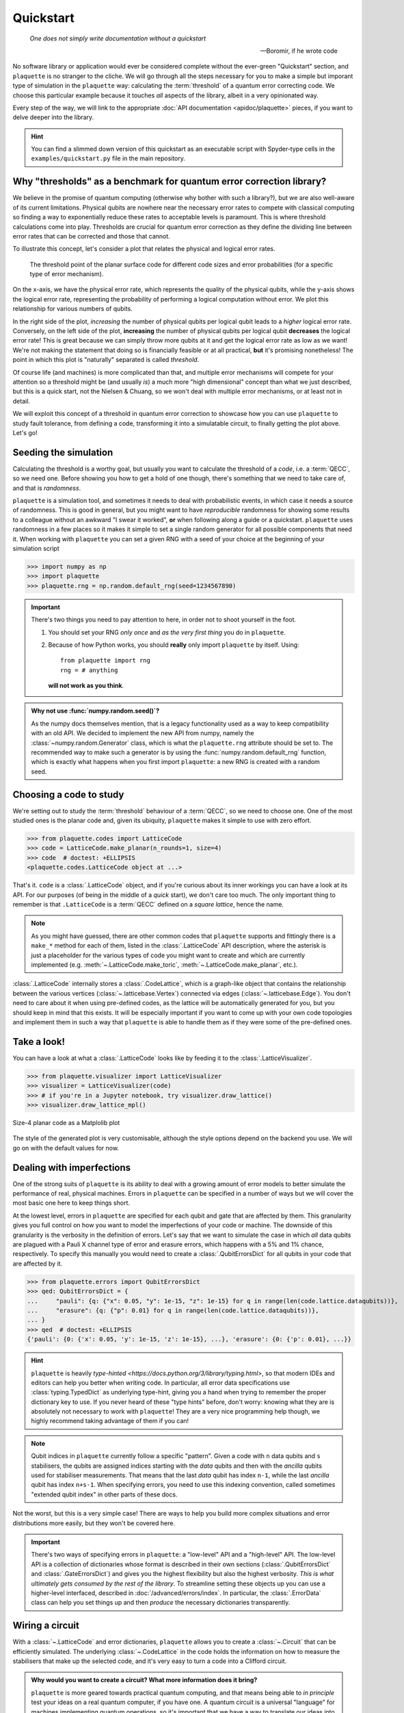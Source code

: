 .. Copyright 2023, It'sQ GmbH and the plaquette contributors
   SPDX-License-Identifier: Apache-2.0

.. _quickstart:

Quickstart
==========

  *One does not simply write documentation without a quickstart*

  -- Boromir, if he wrote code

No software library or application would ever be considered complete without
the ever-green "Quickstart" section, and ``plaquette`` is no stranger to the
cliche. We will go through all the steps necessary for you to make a simple
but imporant type of simulation in the ``plaquette`` way: calculating the
:term:`threshold` of a quantum error correcting code. We choose this particular
example because it touches *all* aspects of the library, albeit in a very
opinionated way.

Every step of the way, we will link to the appropriate
:doc:`API documentation <apidoc/plaquette>` pieces, if you want to delve
deeper into the library.

.. hint:: You can find a slimmed down version of this quickstart as an
   executable script with Spyder-type cells in the ``examples/quickstart.py``
   file in the main repository.

Why "thresholds" as a benchmark for quantum error correction library?
---------------------------------------------------------------------

We believe in the promise of quantum computing (otherwise why bother with
such a library?), but we are also well-aware of its current limitations.
Physical qubits are nowhere near the necessary error rates to compete with
classical computing so finding a way to exponentially reduce these rates to
acceptable levels is paramount. This is where threshold calculations come into
play. Thresholds are crucial for quantum error correction as they define the
dividing line between error rates that can be corrected and those that cannot.

To illustrate this concept, let's consider a plot that relates the physical and
logical error rates.

.. figure:: qs_threshold.svg

   The threshold point of the planar surface code for different code sizes
   and error probabilities (for a specific type of error mechanism).

On the x-axis, we have the physical error rate, which represents the quality of
the physical qubits, while the y-axis shows the logical error rate,
representing the probability of performing a logical computation without error.
We plot this relationship for various numbers of qubits.

In the right side of the plot, *increasing* the number of physical qubits per
logical qubit leads to a *higher* logical error rate. Conversely, on the left
side of the plot, **increasing** the number of physical qubits per logical qubit
**decreases** the logical error rate! This is great because we can simply throw
more qubits at it and get the logical error rate as low as we want! We're not
making the statement that doing so is financially feasible or at all practical,
**but** it's promising nonetheless! The point in which this plot is "naturally"
separated is called *threshold*.

Of course life (and machines) is more complicated than that, and multiple
error mechanisms will compete for your attention so a threshold might be
(and usually *is*) a much more "high dimensional" concept than what we just
described, but this is a quick start, not the Nielsen & Chuang, so we
won't deal with multiple error mechanisms, or at least not in detail.

We will exploit this concept of a threshold in quantum error correction to
showcase how you can use ``plaquette`` to study fault tolerance, from defining
a code, transforming it into a simulatable circuit, to finally getting the
plot above. Let's go!

Seeding the simulation
----------------------

Calculating the threshold is a worthy goal, but usually you want to calculate
the threshold of a *code*, i.e. a :term:`QECC`, so we need one. Before showing
you how to get a hold of one though, there's something that we need to take
care of, and that is *randomness*.

``plaquette`` is a simulation tool, and sometimes it needs to deal with
probabilistic events, in which case it needs a source of randomness. This
is good in general, but you might want to have *reproducible* randomness
for showing some results to a colleague without an awkward "I swear it
worked", **or** when following along a guide or a quickstart. ``plaquette``
uses randomness in a few places so it makes it simple to set a single
random generator for all possible components that need it. When working
with ``plaquette`` you can set a given RNG with a seed of your choice at
the beginning of your simulation script

>>> import numpy as np
>>> import plaquette
>>> plaquette.rng = np.random.default_rng(seed=1234567890)

.. important:: There's two things you need to pay attention to here, in
   order not to shoot yourself in the foot.

   1. You should set your RNG *only once* and *as the very first thing* you do
      in ``plaquette``.
   2. Because of how Python works, you should **really** only import
      ``plaquette`` by itself. Using::

         from plaquette import rng
         rng = # anything

      **will not work as you think**.

.. admonition:: Why not use :func:`numpy.random.seed()`?
   :class: question

   As the numpy docs themselves mention, that is a legacy functionality used
   as a way to keep compatibility with an old API. We decided to implement
   the new API from numpy, namely the :class:`~numpy.random.Generator` class,
   which is what the ``plaquette.rng`` attribute should be set to. The
   recommended way to make such a generator is by using the
   :func:`numpy.random.default_rng` function, which is exactly what happens
   when you first import ``plaquette``: a new RNG is created with a random
   seed.

Choosing a code to study
------------------------

We're setting out to study the :term:`threshold` behaviour of a :term:`QECC`,
so we need to choose one. One of the most studied ones is the planar code and,
given its ubiquity, ``plaquette`` makes it simple to use with zero effort.

>>> from plaquette.codes import LatticeCode
>>> code = LatticeCode.make_planar(n_rounds=1, size=4)
>>> code  # doctest: +ELLIPSIS
<plaquette.codes.LatticeCode object at ...>

That's it. ``code`` is a :class:`.LatticeCode` object, and if
you're curious about its inner workings you can have a look at its API. For
our purposes (of being in the middle of a *quick* start), we don't care
too much. The only important thing to remember is that ``.LatticeCode`` is a
:term:`QECC` defined on a *square lattice*, hence the name.

.. note:: As you might have guessed, there are other common codes that
   ``plaquette`` supports and fittingly there is a ``make_*`` method for
   each of them, listed in the :class:`.LatticeCode` API
   description, where the asterisk is just a placeholder for the various types
   of code you might want to create and which are currently implemented (e.g.
   :meth:`~.LatticeCode.make_toric`, :meth:`~.LatticeCode.make_planar`, etc.).

:class:`.LatticeCode` internally stores a :class:`.CodeLattice`, which is a
graph-like object that contains the relationship between the various
vertices (:class:`~.latticebase.Vertex`) connected via edges
(:class:`~.latticebase.Edge`). You don't need to care about it when using
pre-defined codes, as the lattice will be automatically generated for you, but
you should keep in mind that this exists. It will be especially important if
you want to come up with your own code topologies and implement them in such
a way that ``plaquette`` is able to handle them as if they were some of the
pre-defined ones.

.. seealso:: The page :doc:`/advanced/codes/index` has more in-depth
   information about this topic. You should check that out if the set of
   codes available in ``plaquette`` does not satisfy all your needs.

Take a look!
------------

You can have a look at what a :class:`.LatticeCode` looks like by feeding it to
the :class:`.LatticeVisualizer`.

>>> from plaquette.visualizer import LatticeVisualizer
>>> visualizer = LatticeVisualizer(code)
>>> # if you're in a Jupyter notebook, try visualizer.draw_lattice()
>>> visualizer.draw_lattice_mpl()

.. figure:: qs_planar_code.svg
   :align: center

   Size-4 planar code as a Matplolib plot

The style of the generated plot is very customisable, although the style
options depend on the backend you use. We will go on with the default values
for now.

.. seealso:: If you're curious, :doc:`/advanced/viz/index` has more info on
   how to deal with the visualizer!

Dealing with imperfections
--------------------------

One of the strong suits of ``plaquette`` is its ability to deal with a growing
amount of error models to better simulate the performance of real, physical
machines. Errors in ``plaquette`` can be specified in a number of ways but we
will cover the most basic one here to keep things short.

At the lowest level, errors in ``plaquette`` are specified for each qubit and
gate that are affected by them. This granularity gives you full control on how
you want to model the imperfections of your code or machine. The downside of
this granularity is the verbosity in the definition of errors. Let's say that
we want to simulate the case in which *all* data qubits are plagued with a
Pauli X channel type of error and erasure errors, which happens with a 5% and
1% chance, respectively. To specify this
manually you would need to create a :class:`.QubitErrorsDict` for all qubits
in your code that are affected by it.

>>> from plaquette.errors import QubitErrorsDict
>>> qed: QubitErrorsDict = {
...     "pauli": {q: {"x": 0.05, "y": 1e-15, "z": 1e-15} for q in range(len(code.lattice.dataqubits))},
...     "erasure": {q: {"p": 0.01} for q in range(len(code.lattice.dataqubits))},
... }
>>> qed  # doctest: +ELLIPSIS
{'pauli': {0: {'x': 0.05, 'y': 1e-15, 'z': 1e-15}, ...}, 'erasure': {0: {'p': 0.01}, ...}}

.. hint::

   ``plaquette`` is heavily
   `type-hinted <https://docs.python.org/3/library/typing.html>`, so that
   modern IDEs and editors can help you better when writing code. In
   particular, all error data specifications use :class:`typing.TypedDict` as
   underlying type-hint, giving you a hand when trying to remember the proper
   dictionary key to use. If you never heard of these "type hints" before,
   don't worry: knowing what they are is absolutely not necessary to work with
   ``plaquette``! They are a very nice programming help though, we highly
   recommend taking advantage of them if you can!


.. note:: Qubit indices in ``plaquette`` currently follow a specific "pattern".
   Given a code with ``n`` data qubits and ``s`` stabilisers, the qubits are
   assigned indices starting with the *data* qubits and then with the
   *ancilla* qubits used for stabiliser measurements. That means that the
   last *data* qubit has index ``n-1``, while the last *ancilla* qubit has
   index ``n+s-1``. When specifying errors, you need to use this indexing
   convention, called sometimes "extended qubit index" in other parts of these
   docs.

Not the worst, but this is a very simple case! There are ways to help you build
more complex situations and error distributions more easily, but they won't be
covered here.

.. important:: There's two ways of specifying errors in ``plaquette``: a
   "low-level" API and a "high-level" API. The low-level API is a collection of
   dictionaries whose format is described in their own sections
   (:class:`.QubitErrorsDict` and :class:`.GateErrorsDict`) and gives you the
   highest flexibility but also the highest verbosity. *This is what ultimately
   gets consumed by the rest of the library*. To streamline setting these
   objects up you can use a higher-level interfaced, described in
   :doc:`/advanced/errors/index`. In particular, the :class:`.ErrorData`
   class can help you set things up and then *produce* the necessary
   dictionaries transparently.

Wiring a circuit
----------------

With a :class:`~.LatticeCode` and error dictionaries, ``plaquette``
allows you to create a :class:`~.Circuit` that can be efficiently simulated.
The underlying :class:`~.CodeLattice` in the code holds the information on how
to measure the stabilisers that make up the selected code, and it's very easy
to turn a code into a Clifford circuit.

.. admonition:: Why would you want to create a circuit? What more information
   does it bring?
   :class: question

   ``plaquette`` is more geared towards practical quantum computing, and that
   means being able to *in principle* test your ideas on a real quantum
   computer, if you have one. A quantum circuit is a universal "language" for
   machines implementing quantum operations, so it's important that we have a
   way to translate our ideas into concepts that a machine can understand and
   act upon!

   Another reason is that simulating *Clifford* circuits (i.e. circuits with a
   restricted set of possible quantum operations) on classical computers can be
   done efficiently, so they are also a very useful simulation tool!

In order to generate a circuit, ``plaquette`` also requires you to specify two
things:

1. how the errors are distributed among qubits and gates;
2. a ``logical_operator`` to check that after the circuit has run its
   eigenvalue has not changed.

The error distribution is important for the generation of the circuit. Knowing
this information in advance allows ``plaquette`` to simulate properly the
noise model you have in mind.

The tracking of the logical operator's eigenvalue is done by measuring the
corresponding Pauli string that defines the logical operator on the given code.

.. note:: You don't need to know *how* the logical operator is defined, you
   simply need to decide *which* you want to check for errors. This is great
   if, for example, you are more interested in how the code performs under
   certain types of error models than in how the definition of the code and
   logical qubits are made up. ``plaquette`` lets you as deep as you want only
   in the things that you care about and it tries to use sensible defaults for
   the rest.

To keep things simple, in the following snippet the empty dictionary ``{}``
indicates perfect gate operations. It's still a required parameter, so we need
to put something anyway. ``qed`` is the :class:`.QubitErrorsDict` we
constructed before.

>>> from plaquette.circuit.generator import generate_qec_circuit
>>> logical_operator = "Z"
>>> circuit = generate_qec_circuit(code, qed, {}, logical_operator)
>>> print(circuit)  # doctest: +ELLIPSIS
M 3
M 10
M 17
...

``plaquette`` has a simple circuit representation, allowing you to define
custom Clifford circuits which are entirely disconnected from a code
definition, if you want. Since we *do* have a code, we don't need to care about
how to translate it to a circuit: :func:`.generate_qec_circuit` will do the
work for us!

.. seealso:: The syntax of a circuit definition is detailed in another part
   of the documentation: :doc:`/ref/circuits`.

You can also have a look at the generated circuit, if you want! ``plaquette``
provides a convenient interface to Qiskit's circuit visualiser. You only need
the following code snippet:

>>> from plaquette.visualizer import CircuitVisualizer
>>> vz = CircuitVisualizer(generate_qec_circuit(code, {}, {}, logical_operator))
>>> vz.draw_circuit()  # doctest: +ELLIPSIS
<Figure size ...>

:meth:`.draw_circuit` will render a normal matplotlib ``Figure``, which you can
then manipulate as you wish. A portion of the circuit (which ends up being
farily big!) is displayed below, just to give you an idea.

.. figure:: qs_circuit_section.png

   A section of the entire circuit. Click :download:`here <qs_circuit.svg>` to
   download the full circuit as an SVG file!


.. important::

   Since we currently rely on the ``plaquette`` > ``OpenQASM 3.0`` > ``qiskit``
   loop to render a circuit, not *all* circuits supported by ``plaquette``
   devices can be drawn. In particular, any circuit with "error
   instructions" cannot be converted to OpenQASM, hence it cannot be
   visualised. This is why in the above snippet we **did not** use the
   ``circuit`` we had already, but we prepared a new one with an empty error
   dictionary.

Simulating the generated circuit
--------------------------------

*Generating* or *making* a circuit does not automatically *run* it. This is
because ``plaquette`` has different backends to run a circuit which you can
choose from.

To run a circuit, a device has to be created by specifying a backend. Right
now, you have two options to run your circuit locally.

``"clifford"``
   which is a simple, hackable tableau-based simulator for Clifford circuits
   that trades speed for simplicity.


``"stim"``
   an interface for the well-known `Stim`_ simulator, with much better
   performance. This interface class will make sure that the circuit you define
   in ``plaquette`` can be simulated by Stim by translating ``plaquette``'s own
   circuit format to Stim's.

.. _Stim: https://github.com/quantumlib/Stim

Since we are dealing with a rather small circuit, we will select ``"clifford"``
as the backend here. You can create a device by specifying this backend and
then feeding your already-defined ``circuit`` into the ``run`` method of the
device. After running the quantum circuit you can ask for a measurement sample
(or shot in other parts of the literature).

>>> from plaquette import Device
>>> device = Device("clifford")
>>> device.run(circuit)
>>> raw_results, erasure = device.get_sample()
>>> raw_results.shape
(56,)
>>> erasure.shape
(25,)

.. hint::

   A device created using the ``"clifford"`` backend (but not ``"stim"`` or
   other backends) can be used as a Python iterator and supports querying the
   quantum state like this::

      for _ in device:  # each step does not return anything on its own
          # print(device.state)
          # do stuff with device.state
      m, e = device.get_sample()

``raw_results`` holds all single measurement outcomes that the device
obtained while running through the circuit. It contains both measurements
related to the stabilisers themselves, state preparation, and logical
operators.

.. caution::

   Drawing a single sample will make the device run through the entire
   circuit without stopping and will keep accumulating measurement results
   such that, at each new sample, ``raw_results`` and ``erasure`` will have
   *all* results from all samples, and the internal quantum state will be
   whatever it was after the previous circuit finished running. If you want to
   generate many samples starting always from a clean state, you can call
   ``device.get_sample(after_reset=True)`` instead. This will reset the
   corresponding internal attributes of local backends used.

Since we didn't manually make this circuit, but rather it was generated from
a code, we make sense of the single values in this array by "unpacking it"
with the help of :meth:`.MeasurementSample.from_code_and_raw_results`.

>>> from plaquette.device import MeasurementSample
>>> sample = MeasurementSample.from_code_and_raw_results(code, raw_results, erasure)

The :class:`.MeasurementSample` object contains a wealth of information about our
simulation shot. In particular, it contains the necessary data that are
necessary for *decoding* the errors that might have happened while our circuit
was running.

Decoding and correcting errors
------------------------------

There would be no point in quantum error *correction* without *correcting*
anything, and simply taking the results from the simulation at face value.
This is where the "second half" of ``plaquette`` comes into play: its decoders.

Given the chosen :class:`.LatticeCode`, its error models, and the obtained
:class:`.MeasurementSample` you can now feed all these information to one of the
decoders implemented or supported by ``plaquette``.

``plaquette`` tries to abstract away the differences between the various
decoders and give you a uniform interface. I mean, a decoder needs to do
*one* thing: tell you which correction operator to apply in order to correct
errors, if any. This is where the
:mod:`~plaquette.decoders.decoderbase.DecoderInterface` comes into play. This
is the common interface to all decoders ``plaquette`` supports. Currently,
``plaquette`` supports the following decoders:

:class:`~.interfaces.PyMatchingDecoder`
   which is an interface to
   `PyMatching <https://pymatching.readthedocs.io/en/latest/>`_;
:class:`~.interfaces.FusionBlossomDecoder`
   which is an interface to
   `fusion-blossom <https://github.com/yuewuo/fusion-blossom>`_;
:class:`~.interfaces.UnionFindDecoder`
   which is a custom implementation of the Union Find
   :cite:`delfosse_almost-linear_2021` algorithm written in Python.


In particular, the :class:`~plaquette.decoders.interfaces.UnionFindDecoder` decoder,
is a unique feature of ``plaquette``, and it's the only decoder that supports
erasure errors, which we have defined above.

All decoders, being a specialization of the generic :class:`.DecoderInterface`,
have the same two important user-facing methods:
:meth:`~.DecoderInterface.from_code` and :meth:`~.DecoderInterface.decode`.
The first sets the decoder up, including the internal :class:`.SyndromeGraph`,
and the second will try to calculate the necessary correction operator given
the results of the simulation and error data information.

.. hint:: *All* decoders have *the same* public-facing API, meaning that they
   are drop-in replacement for one-another. In the following snippet,
   replacing ``UnionFindDecoder`` with ``PyMatchingDecoder`` or with
   ``FusionBlossomDecoder`` is enough to use a radically different decoding
   algorithm on *the same* input code and measurement outcomes!

>>> from plaquette.decoders import UnionFindDecoder
>>> decoder = UnionFindDecoder.from_code(code, qed, weighted=True)
>>> correction = decoder.decode(sample.erased_qubits, sample.syndrome)
>>> correction  # doctest: +ELLIPSIS
array([...], dtype=uint8)

To quickly check whether decoding was successful or not you can use the
:func:`.check_success` function.

>>> from plaquette.decoders.decoderbase import check_success
>>> check_success(code, correction, sample.logical_op_toggle, logical_operator)
True

Success! You can even plot the correction applied if you're curious to see
your results in a more graphical way.

>>> fig = visualizer.draw_latticedata(
...     syndrome=sample.syndrome[0], correction=[correction]
... ).update_layout(width=500, height=350)
>>> # fig.show()  # would show the picture in a browser window

.. figure:: qs_correction.png

.. note:: While visualising the main lattice is possible both via
   `matplotlib <https://matplotlib.org>`_ and `plotly <https://plotly.com>`_,
   currently visualisation of the results of decoding and simulation is only
   possible via the latter.

Putting it all together: calculating thresholds
-----------------------------------------------

We have covered all most important aspects of ``plaquette``: selecting a code,
including error information, generating and simulating a circuit from said
code and error information, and finally checking whether our logical qubit
was flipped or not.

We can put all of this together and calculate what's the average *logical
error rate*.

>>> successes = 0
>>> reps = 1000
>>> for i in range(reps):
...     device.run(circuit)
...     raw, erasure = device.get_sample()
...     results = MeasurementSample.from_code_and_raw_results(code, raw, erasure)
...     correction = decoder.decode(results.erased_qubits, results.syndrome)
...     if check_success(
...         code, correction, results.logical_op_toggle, logical_operator
...     ):
...         successes += 1
>>> 1 - successes / reps # doctest: +ELLIPSIS
0.038...

If we combine this with changing the error rates and the size of the code, we
can calculate the threshold of the code. We can switch to the `Stim`_ simulator
to speed things up and calculate 1000 repetitions per data point.

.. warning:: The following script will take a fairly **long** time if you run
   it sequentially! We recommend using something like
   `joblib <https://joblib.readthedocs.io/en/latest/>`_ to speed the internal
   for-loop (the one using an underscore as loop variable).


.. code-block:: python
   :linenos:

   import matplotlib.pyplot as plt
   import numpy as np

   import plaquette
   from plaquette.circuit.generator import generate_qec_circuit
   from plaquette.codes import LatticeCode
   from plaquette.decoders import UnionFindDecoder
   from plaquette.device import MeasurementSample
   from plaquette.decoders.decoderbase import check_success


   plaquette.rng = np.random.default_rng(seed=1234567890)

   data = {}
   sizes = [11, 13, 15, 17]
   pauli_x_rates = np.linspace(0.01, 0.25, 20)
   logical_op = "X"
   reps = 2**14
   for sz in sizes:
       data[sz] = {}
       code = LatticeCode.make_planar(n_rounds=1, size=sz)
       for error_rate in pauli_x_rates:
           qed = {
               "pauli": {
                   q.equbit_idx: {"x": error_rate/3, "y": error_rate/3, "z": error_rate/3}
                   for q in code.lattice.dataqubits
               }
           }
           circuit = generate_qec_circuit(code, qed, {}, logical_op)
           device = Device("stim")
           device.run(circuit)
           decoder = UnionFindDecoder.from_code(code, qed, weighted=True)
           successes = 0
           for _ in range(reps):
               raw_results, erasure = device.get_sample()
               sample = MeasurementSample.from_code_and_raw_results(
                  code, raw_results, erasure
               )
               correction = decoder.decode(sample.erased_qubits, sample.syndrome)
               if check_success(
                   code, correction, sample.logical_op_toggle, logical_op
               ):
                   successes += 1
           data[sz][error_rate] = 1 - successes / reps
       plt.plot(data[sz].keys(), data[sz].values(), label=sz)
   plt.xlabel("Depolarization probability")
   plt.ylabel("Logical error rate")
   plt.legend()

.. figure:: qs_threshold.svg
   :align: center

   Logical error rates for :math:`\bar{X}` operator

This concludes ``plaquette``'s overview! For more in-depth guides, have a look
at the sidebar on the left in the section "User Guides > :doc:`/advanced`".
